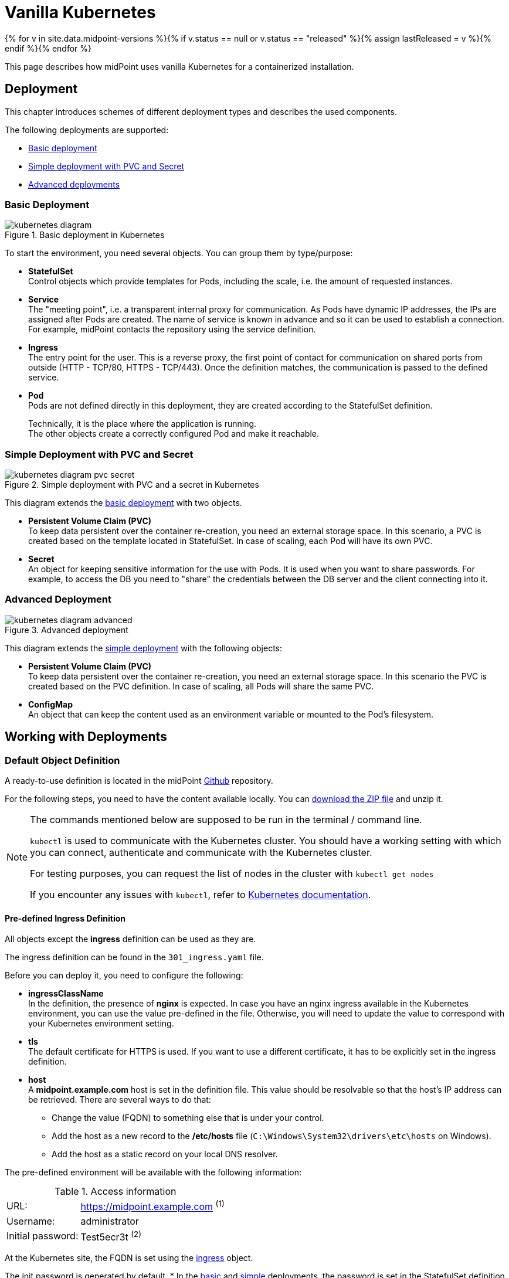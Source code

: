 = Vanilla Kubernetes
:page-nav-title: Vanilla Kubernetes
:page-display-order: 30
:page-toc: top
:toclevels: 4
:page-keywords:  [ 'install', 'kubernetes' ]
:page-moved-from: /midpoint/install/kubernetes/about/
:page-moved-from: /midpoint/install/kubernetes/advanced-examples/
:page-moved-from: /midpoint/install/kubernetes/cluster/
:page-moved-from: /midpoint/install/kubernetes/
:page-moved-from: /midpoint/install/kubernetes/single-node/

{% for v in site.data.midpoint-versions %}{% if v.status == null or v.status == "released" %}{% assign lastReleased = v %}{% endif %}{% endfor %}

This page describes how midPoint uses vanilla Kubernetes for a containerized installation.


== Deployment

This chapter introduces schemes of different deployment types and describes the used components.

The following deployments are supported:

* xref:#basicDepl[Basic deployment]
* xref:#simpleDepl[Simple deployment with PVC and Secret]
* xref:#advancedDepl[Advanced deployments]


[#basicDepl]
=== Basic Deployment

.Basic deployment in Kubernetes
image::kubernetes-diagram.png[]

To start the environment, you need several objects.
You can group them by type/purpose:

* *StatefulSet* +
Control objects which provide templates for Pods, including the scale, i.e. the amount of requested instances.

* *Service* +
The "meeting point", i.e. a transparent internal proxy for communication.
As Pods have dynamic IP addresses, the IPs are assigned after Pods are created.
The name of service is known in advance and so it can be used to establish a connection.
For example, midPoint contacts the repository using the service definition.

* *Ingress* +
The entry point for the user.
This is a reverse proxy, the first point of contact for communication on shared ports from outside (HTTP - TCP/80, HTTPS - TCP/443).
Once the definition matches, the communication is passed to the defined service.

* *Pod* +
Pods are not defined directly in this deployment, they are created according to the StatefulSet definition.
+
Technically, it is the place where the application is running. +
The other objects create a correctly configured Pod and make it reachable.

[#simpleDepl]
=== Simple Deployment with PVC and Secret

.Simple deployment with PVC and a secret in Kubernetes
image::kubernetes-diagram-pvc_secret.png[]

This diagram extends the <<#basicDepl,basic deployment>> with two objects.

* *Persistent Volume Claim (PVC)* +
To keep data persistent over the container re-creation, you need an external storage space.
In this scenario, a PVC is created based on the template located in StatefulSet.
In case of scaling, each Pod will have its own PVC.

* *Secret* +
An object for keeping sensitive information for the use with Pods.
It is used when you want to share passwords.
For example, to access the DB you need to "share" the credentials between the DB server and the client connecting into it.

[#advancedDepl]
=== Advanced Deployment

.Advanced deployment
image::kubernetes-diagram-advanced.png[]

This diagram extends the <<#simpleDepl,simple deployment>> with the following objects:

* *Persistent Volume Claim (PVC)* +
To keep data persistent over the container re-creation, you need an external storage space.
In this scenario the PVC is created based on the PVC definition.
In case of scaling, all Pods will share the same PVC.

* *ConfigMap* +
An object that can keep the content used as an environment variable or mounted to the Pod's filesystem.

== Working with Deployments

=== Default Object Definition

A ready-to-use definition is located in the midPoint link:https://github.com/evolveum/midpoint-kubernetes[Github] repository.

For the following steps, you need to have the content available locally.
You can link:https://github.com/Evolveum/midpoint-kubernetes/archive/refs/heads/main.zip[download the ZIP file] and unzip it.

[NOTE]
====
The commands mentioned below are supposed to be run in the terminal / command line.

`kubectl` is used to communicate with the Kubernetes cluster.
You should have a working setting with which you can connect, authenticate and communicate with the Kubernetes cluster.

For testing purposes, you can request the list of nodes in the cluster with `kubectl get nodes`

If you encounter any issues with `kubectl`, refer to link:https://kubernetes.io/docs/home/[Kubernetes documentation].
====

[#ingressNote]
==== Pre-defined Ingress Definition
All objects except the *ingress* definition can be used as they are.

The ingress definition can be found in the `301_ingress.yaml` file.

Before you can deploy it, you need to configure the following:

* *ingressClassName* +
In the definition, the presence of *nginx* is expected.
In case you have an nginx ingress available in the Kubernetes environment, you can use the value pre-defined in the file.
Otherwise, you will need to update the value to correspond with your Kubernetes environment setting.

* *tls* +
The default certificate for HTTPS is used.
If you want to use a different certificate, it has to be explicitly set in the ingress definition.

[#ingressHost]
* *host* +
A *midpoint.example.com* host is set in the definition file.
This value should be resolvable so that the host's IP address can be retrieved.
There are several ways to do that:

  ** Change the value (FQDN) to something else that is under your control.

  ** Add the host as a new record to the */etc/hosts* file (`C:\Windows\System32\drivers\etc\hosts` on Windows).

  ** Add the host as a static record on your local DNS resolver.

[#accessInfo]
The pre-defined environment will be available with the following information:

.Access information
[%noheader%autowidth]
|====
|URL:| https://midpoint.example.com ^(1)^

|Username: | administrator

|Initial password: | Test5ecr3t ^(2)^

|====

At the Kubernetes site, the FQDN is set using the <<#ingressHost,ingress>> object.

The init password is generated by default.
* In the <<#basicDepl,basic>> and <<#simpleDepl,simple>> deployments, the password is set in the StatefulSet definition for midPoint to: +
`MP_SET_midpoint_administrator_initialPassword=Test5ecr3t`
* In <<#advancedDepl,advanced deployments>>, there is a dedicated secret object with the initial password (see <<#advancedDeplH>>).

[#basicDeplH]
=== Basic Deployment Handling

This is suitable for quick testing or demos.

<<#basicDepl,Basic deployment>> uses the `./deployment/basic` deployment path.

Objects in this deployment are prepared to use their own namespace, i.e. a logical group for the objects.
The provided files create and use a namespace called *midpoint-deployment*.

Once the environment is created, it takes several seconds to get it up and running.
The first run can take longer as the image has to be downloaded from the public registry (Docker hub).

For information on how to access the environment, see the predefined <<#accessInfo,login credentials>>.

[WARNING]
====
All data in this environment are put in a dynamic (non-persistent) store which means that if you remove a Pod, all related data are deleted.

It is not possible to partially restart the environment.
If you restart the DB, you lose your repository.
Similarly, if you restart midPoint, you lose the key to access the encrypted data in the repository.
====

Before applying the configuration files, make sure that you have configured <<#ingressNote,ingress>> for your environment.

==== Create an Environment

To apply a configuration and create a midPoint environment, run:

[source,bash]
----
kubectl apply -f ./deployment/basic
----

.output from the *apply* command
[%collapsible]
====
namespace/midpoint-deployment created +
service/midpoint-repository created +
service/midpoint created +
ingress.networking.k8s.io/midpoint created +
statefulset.apps/midpoint-repository created +
statefulset.apps/midpoint created
====

==== Delete an Environment

To delete the objects related to the midPoint environment, run:

[source,bash]
----
kubectl delete -f ./deployment/basic
----

.output from the *delete* command
[%collapsible]
====
statefulset.apps "midpoint-repository" deleted +
statefulset.apps "midpoint" deleted +
service "midpoint-repository" deleted +
service "midpoint" deleted +
ingress.networking.k8s.io "midpoint" deleted +
namespace "midpoint-deployment" deleted
====

[#simpleDeplH]
=== Simple Deployment with PVC and Secret Handling

This section extends the information in <<#basicDeplH>>.

<<#simpleDepl,Simple deployment>> uses the `./deployment/simple` deployment path.

Before applying the configuration files, make sure that you have configured <<#ingressNote,ingress>> for your environment.

No PVC is explicitly defined.
The definition is found in the StatefulSet in the *volumeClaimTemplates* section.
If you prefer to use a different volume size, you can change the definition in the relevant StatefulSet before applying the files.

.Volume sizing in the provided YAML definition
[%autowidth]
|====
| Pod name | Volume size

| midPoint
| 128 MB

| repository
| 5 GB
|====

The PVC is created based on the template value with the first run.
In case the PVC already exists, it is used directly (e.g. the pod is re-created).

[WARNING]
====
The *repository data* and *midPoint home data* are stored in Persistent Volume Claim.
They are persisted even if a Pod is removed as they are not removed together with the *StatefulSet* definition.

This may be undesirable in testing as data from previous runs may be present in the environment.

Note that dedicated objects are still part of the created namespace.
If you remove a namespace, all member objects are removed even if they are not directly addressed.
This also applies to PVC in the namespace.
====

==== Create an Environemnt

To apply the configuration and create the midPoint environment, run:

[source,bash]
----
kubectl apply -f ./deployment/common/001_namespace.yaml -f ./deployment/simple
----

.output from the *apply* command
[%collapsible]
====
namespace/midpoint-deployment created +
service/midpoint-repository created +
service/midpoint created +
ingress.networking.k8s.io/midpoint created +
secret/midpoint-repository created +
statefulset.apps/midpoint-repository created +
statefulset.apps/midpoint created
====

==== Delete an Environment

When removing objects from the Kubernetes environment, you can decide if custom data (repository data and midPoint home directory) should also be removed.
With the following command, you can remove the defined objects while keeping the namespace and PVC (custom data) for future use.

.Delete objects related to the midPoint environment (while keeping PVC)
[source,bash]
----
kubectl delete -f ./deployment/simple
----

.output from the *delete* command
[%collapsible]
====
statefulset.apps "midpoint" deleted +
secret "midpoint-repository" deleted +
statefulset.apps "midpoint-repository" deleted +
service "midpoint-repository" deleted +
service "midpoint" deleted +
ingress.networking.k8s.io "midpoint" deleted
====

If you want to completely remove all related data for the midPoint environment, you can delete the namespace.
All related objects are members of that namespace.
This also includes indirectly created PVCs (we only define a template in StatefulSet, not PVCs directly).

Once a namespace deletion is requested, all related objects are removed in cascade.

.Delete all objects related to the midPoint environment (including namespace and PVC)
[source,bash]
----
kubectl delete -f ./deployment/common/001_namespace.yaml
----

.output from the *delete* command
[%collapsible]
====
namespace "midpoint-deployment" deleted
====

For information on how to access the environment, the predefined <<#accessInfo,login credentials>>.

[#advancedDeplH]
=== Advanced Deployment Handling

This section extends the information in <<#simpleDeplH>>.

<<#advancedDepl,Advanced deployment>> uses the `./deployment/advanced` deployment path.

All prepared objects will be members of the same namespace, i.e. a logical group of objects, and so you need to create it before any other object.
The definition is available in the common directory.

The definition of the persistent Volume Claim (PVC) is also available in the common directory.

Before applying the configuration, make sure that you have configured <<#ingressNote,ingress>> for your environment.

==== Create an environment

. Create a namespace and PVC for the midPoint environment:
+
[source,bash]
----
kubectl apply -f ./deployment/common
----
+
.output from the *apply* command
[%collapsible]
====
namespace/midpoint-deployment created +
persistentvolumeclaim/midpoint created
====
+
There is no default administrator password.
You can set the init password by an environment variable.
The definition is prepared to use a *midPoint-init-pass* secret object with the *passwd* key.
The object should be created before the midPoint Pod is started.
To create the object, run the following command (you can change the password before executing the command):

. Create a secret object with the initial midPoint password:
+
[source,bash]
----
kubectl create -n midpoint-deployment secret generic midpoint-init-pass --from-literal=passwd=Test5ecr3t
----
+
.output from the *create* command
[%collapsible]
====
secret/midpoint-init-pass created
====

. Create configMap with the post-initial-objects (content from the directory):
+
[source,bash]
----
kubectl create configmap -n midpoint-deployment post-initial-objects --from-file=deployment/post-initial-objects/
----
+
.output from the *create* command
[%collapsible]
====
configmap/post-initial-objects created
====
+
[NOTE]
====
The size of the object is limited.
If the limit is reached, you can combine the objects.

.Using a single configMap:
[source,yaml]
----
spec:
  volumes:
    - name: midpoint-pio
      configMap:
        name: post-initial-objects
----

.Combining multiple objects:
[source,yaml]
----
spec:
  volumes:
    - name: midpoint-pio
      projected:
        sources:
          - configMap:
              name: post-initial-objects-1
          - configMap:
              name: post-initial-objects-2
----
====

. Apply the rest of the environment:
+
[source,bash]
----
kubectl apply -f ./deployment/advanced
----
+
.output from the *apply* command
[%collapsible]
====
secret/midpoint-repository created +
service/midpoint-repository created +
service/midpoint created +
ingress.networking.k8s.io/midpoint created +
statefulset.apps/midpoint-repository created +
statefulset.apps/midpoint created
====

==== Shut Down an environment

To shutdown the environment, you have the following options:

* *Scale the replicas down to 0* +
Scaling down keeps all the definitions in place.
The StatefulSet, as a control object, is instructed to create 0 replicas, i.e. shutdown all running Pods.
+
This enables you, for example, to selectively shutdown midPoint instances but keep the repository up for maintenance.
+
.Scale midPoint instances to 0 replicas
[source,bash]
----
kubectl scale -n midpoint-deployment --replicas=0 sts/midpoint
----
+
.Scale midPoint instances to 1 replica
[source,bash]
----
kubectl scale -n midpoint-deployment --replicas=1 sts/midpoint
----
+
.output from the *scale* command
[%collapsible]
====
statefulset.apps/midpoint scaled
====
+
[NOTE]
====
If there is more than one replica, you will need to configure midPoint for a cluster.
The provided configuration is midPoint cluster ready.
The relevant settings are related to :

* taskManager +
The task manager has to know that there can also be other active nodes.

* intra-cluster URL +
The node ID value source has to be set.

For details, refer to - xref:/midpoint/reference/deployment/clustering-ha/[].

*Cluster setup in production deployments requires an active subscription.*
====

* *Remove the object definition from Kubernetes*
+
In order to remove all objects except for the Persistent Volume Claims (PVC) and manually created objects (initial password /secret/ and post-initial-objects /configMap/), you can use the available definition to select the objects to be removed.
+
.Partially delete the midPoint environment
[source,bash]
----
kubectl delete -f ./deployment/advanced
----
+
.output from the *delete* command
[%collapsible]
====
secret "midpoint-repository" deleted +
service "midpoint-repository" deleted +
service "midpoint" deleted +
ingress.networking.k8s.io "midpoint" deleted +
statefulset.apps "midpoint-repository" deleted +
statefulset.apps "midpoint" deleted
====
+
To remove all objects, including user data (volumes, secret with init password and configMap with Post-initial-objects), the whole namespace can be removed.
Kubernetes will then remove all objects located in the namespace.
+
.Delete the namespace with the midPoint environment (cascade cleanup)
[source,bash]
----
kubectl delete -f ./deployment/common/001_namespace.yaml
----
+
.output from the *delete* command
[%collapsible]
====
namespace "midpoint-deployment" deleted
====


== Keystore

Keystore contains the key needed to access sensitive information in the repository.
If you "lose" the key on the midPoint site, the system will start but some operations may fail.
For example, it would not be possible to connect to the resource as credentials are not available, and users would not be able to log in.

To make the key persist over restarts, or to share it between multiple Pods, you need to store it outside the midPoint Pod.
You have the following options:

* *PVC*: Handling the content inside Pods can be:
** Defined by a template, and created when a Pod is deployed (see <<#simpleDeplH>>).
However, this only addresses persisting keys, and is not suitable for cluster deployments.
** Defined explicitly, and linked from a Pod definition (see <<#advancedDeplH>>).
This meets both the permanency and sharing requirements.
+
.configuration subset related to the PVC mount into the midPoint Pod as home directory
[%collapsible]
====
[source,yaml]
----
    volumes:
      - name: midpoint-home
        persistentVolumeClaim:
          claimName: midpoint-home
    containers:
      volumeMounts:
        - name: midpoint-home
          mountPath: /opt/midpoint/var/
----
====
+
.configuration subset related to the dedicated PVC with keystore mount into the midPoint Pod.
[%collapsible]
====
[source,yaml]
----
    volumes:
      - name: secret-vol
        persistentVolumeClaim:
          claimName: midpoint-keystore
    containers:
      env:
        - name: MP_SET_midpoint_keystore_keystorePath
          value: /opt/secret-volume/keystore.jceks
      volumeMounts:
        - name: secret-vol
          mountPath: /opt/secret-volume
----
====

* Secret +
Can be updated only "externally" using Kubernetes tools, i.e. no update from inside of the Pod is possible.
The Pod mounts it into the filesystem in the read-only mode.
This approach meets both the permanency and sharing between Pods requirements.
+
.create a *secret-volume* secret containing a *keystore.jceks* file
[source,bash]
----
kubectl create -n midpoint-deployment secret generic secret-volume --from-file=keystore.jceks
----
+
.sample of a secret with a keystore
[%collapsible]
====
[source,yaml]
----
apiVersion: v1
kind: Secret
metadata:
  name: secret-volume
  namespace: midpoint-deployment
data:
  keystore.jceks: <base64 encoded content>
----
====
+
.configuration subset related to the secret mount into the midPoint Pod
[%collapsible]
====
[source,yaml]
----
  volumes:
    - name: secret-vol
      secret:
        secretName: secret-volume
  containers:
    env:
      - name: MP_SET_midpoint_keystore_keystorePath
        value: /opt/secret-volume/keystore.jceks
    volumeMounts:
      - name: secret-vol
        mountPath: /opt/secret-volume
----
====

See also:

* xref:/midpoint/reference/security/crypto/migrating-encryption-keys/[]
* xref:/midpoint/reference/security/crypto/[]

=== Resource Connection Certificate

To establish secure connections to other systems, you need to store a trusted certificate in the trust store.
The keystore is also used as a trust store by default.

For details, refer to xref:/midpoint/reference/security/crypto/ssl-connections-client-side-/[].


== See Also

* xref:index.adoc[]
* xref:./docker/[]